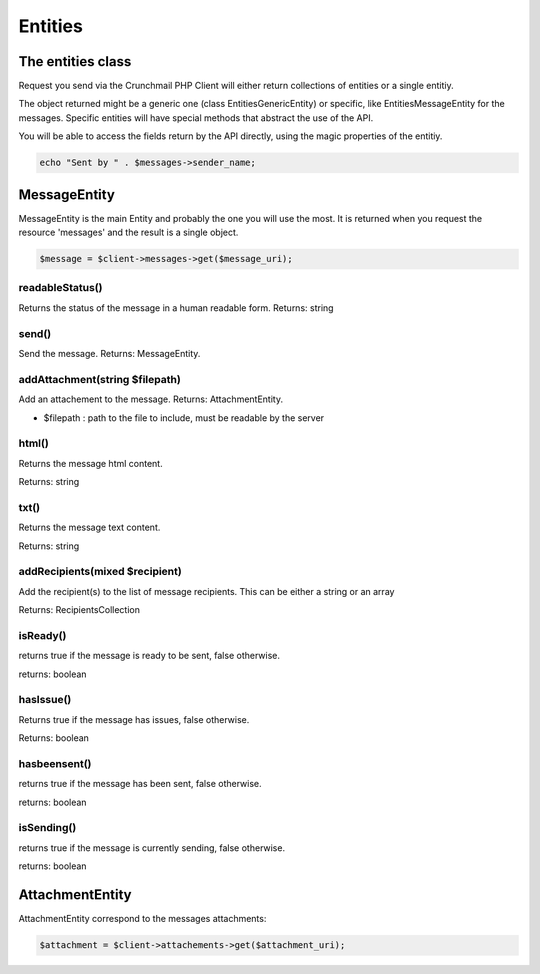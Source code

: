 
========
Entities
========

The entities class
==================

Request you send via the Crunchmail PHP Client will either return collections
of entities or a single entitiy.

The object returned might be a generic one (class Entities\GenericEntity) or
specific, like Entities\MessageEntity for the messages. Specific entities will
have special methods that abstract the use of the API.

You will be able to access the fields return by the API directly, using the
magic properties of the entitiy.

.. code-block:: php

    echo "Sent by " . $messages->sender_name;


MessageEntity
=============

MessageEntity is the main Entity and probably the one you will use the most.
It is returned when you request the resource 'messages' and the result is a
single object.

.. code-block:: php

    $message = $client->messages->get($message_uri);


readableStatus()
----------------

Returns the status of the message in a human readable form.
Returns: string


send()
------

Send the message.
Returns: MessageEntity.


addAttachment(string $filepath)
-------------------------------

Add an attachement to the message.
Returns: AttachmentEntity.

- $filepath : path to the file to include, must be readable by the server


html()
------

Returns the message html content.

Returns: string


txt()
-----

Returns the message text content.

Returns: string


addRecipients(mixed $recipient)
-------------------------------

Add the recipient(s) to the list of message recipients.
This can be either a string or an array

Returns: RecipientsCollection

isReady()
---------

returns true if the message is ready to be sent, false otherwise.

returns: boolean


hasIssue()
----------

Returns true if the message has issues, false otherwise.

Returns: boolean


hasbeensent()
-------------

returns true if the message has been sent, false otherwise.

returns: boolean


isSending()
-------------

returns true if the message is currently sending, false otherwise.

returns: boolean


AttachmentEntity
================

AttachmentEntity correspond to the messages attachments:

.. code-block:: php

    $attachment = $client->attachements->get($attachment_uri);


